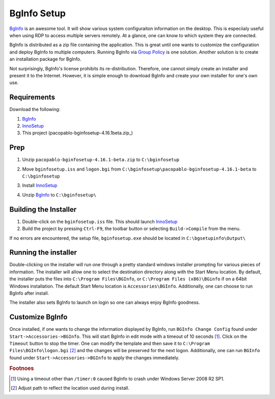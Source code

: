 BgInfo Setup
=============

BgInfo_ is an awesome tool.  It will show various system configuraiton
information on the desktop.  This is especiialy useful when using RDP to
access multiple servers remotely.  At a glance, one can know to which system
they are connected.

BgInfo is distributed as a zip file containing the application.  This is
great until one wants to customize the configuration and deploy BgInfo to
multiple computers.  Running BgInfo via `Group Policy`_ is one solution.
Another solution is to create an installation package for BgInfo.

Not surprisingly, BgInfo's license prohibits its re-distribution.  Therefore,
one cannot simply create an installer and present it to the Internet.
However, it is simple enough to download BgInfo and create your own installer
for one's own use.

Requirements
------------

Download the following:

#. BgInfo_
#. InnoSetup_
#. This project (pacopablo-bginfosetup-4.16.1beta.zip_)

Prep
----

#. Unzip ``pacopablo-bginfosetup-4.16.1-beta.zip`` to ``C:\bginfosetup``

   |unzip_project|

#. Move ``bginfosetup.iss`` and ``logon.bgi`` from
   ``C:\bginfosetup\pacopablo-bginfosetup-4.16.1-beta`` to ``C:\bginfosetup``

#. Install InnoSetup_
#. Unzip BgInfo_ to ``C:\bginfosetup\``

Building the Installer
----------------------

#. Double-click on the ``bginfosetup.iss`` file.  This should launch InnoSetup_
#. Build the project by pressing ``Ctrl-F9``, the toolbar button
   or selecting ``Build->Compile`` from the menu.

If no errors are encountered, the setup file, ``bginfosetup.exe`` should be
located in ``C:\bgsetupinfo\Output\``

Running the installer
---------------------

Double-clicking on the installer will run one through a pretty standard
windows installer prompting for various pieces of information.  The installer
will allow one to select the destination directory along with the Start Menu
location.  By default, the installer puts the files into ``C:\Program
Files\BGInfo``, or ``C:\Program Files (x86)\BGinfo`` if on a 64bit Windows
installation.  The default Start Menu location is ``Accessories\BGInfo``.
Additionally, one can choose to run BgInfo after install.

The installer also sets BgInfo to launch on login so one can always enjoy
BgInfo goodness.


Customize BgInfo
----------------

Once installed, if one wants to change the information displayed by BgInfo,
run ``BGInfo Change Config`` found under ``Start->Accessories->BGInfo``.  This
will start BgInfo in edit mode with a timeout of 10 seconds [#f1]_.  Click on
the ``Timeout`` button to stop the timer.  One can modify the template and
then save it to ``C:\Program Files\BGInfo\logon.bgi`` [#f2]_ and the changes will be
preserved for the next logon.  Additionally, one can run ``BGInfo`` found
under ``Start->Accessories->BGInfo`` to apply the changes immediately.


.. rubric:: Footnoes

.. [#f1] Using a timeout other than ``/timer:0`` caused BgInfo to crash under
         Windows Server 2008 R2 SP1.

.. [#f2] Adjust path to reflect the location used during install.


.. links

.. _BgInfo: http://technet.microsoft.com/en-us/sysinternals/bb897557N
.. _Group Policy: http://forum.sysinternals.com/topic17828_post89946.html#89946
.. _InnoSetup: http://www.jrsoftware.org/isinfo.php
.. _pacopablo-bginfosetup-4.16.1-beta.zip: https://github.com/pacopablo/bginfosetup/zipball/tags/4.16.1-beta

.. images

.. |unzip_project| image:: http://github.com/pacopablo/bginfosetup/raw/master/imgs/unzip_project.png
